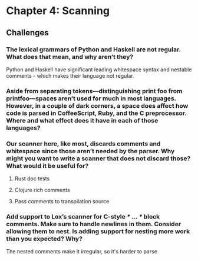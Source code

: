* Chapter 4: Scanning
** Challenges
*** The lexical grammars of Python and Haskell are not regular. What does that mean, and why aren’t they?
Python and Haskell have significant leading whitespace syntax and nestable comments - which makes their language not regular.
*** Aside from separating tokens—distinguishing print foo from printfoo—spaces aren’t used for much in most languages. However, in a couple of dark corners, a space does affect how code is parsed in CoffeeScript, Ruby, and the C preprocessor. Where and what effect does it have in each of those languages?

*** Our scanner here, like most, discards comments and whitespace since those aren’t needed by the parser. Why might you want to write a scanner that does not discard those? What would it be useful for?

**** Rust doc tests

**** Clojure rich comments

**** Pass comments to transpilation source

*** Add support to Lox’s scanner for C-style /* ... */ block comments. Make sure to handle newlines in them. Consider allowing them to nest. Is adding support for nesting more work than you expected? Why?
The nested comments make it irregular, so it's harder to parse
